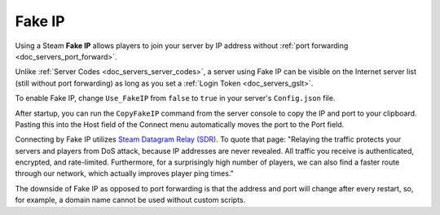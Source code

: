 .. _doc_servers_fake_ip:

Fake IP
=======

Using a Steam **Fake IP** allows players to join your server by IP address without :ref:`port forwarding <doc_servers_port_forward>`.

Unlike :ref:`Server Codes <doc_servers_server_codes>`, a server using Fake IP can be visible on the Internet server list (still without port forwarding) as long as you set a :ref:`Login Token <doc_servers_gslt>`.

To enable Fake IP, change ``Use_FakeIP`` from ``false`` to ``true`` in your server's ``Config.json`` file.

After startup, you can run the ``CopyFakeIP`` command from the server console to copy the IP and port to your clipboard. Pasting this into the Host field of the Connect menu automatically moves the port to the Port field.

Connecting by Fake IP utilizes `Steam Datagram Relay (SDR) <https://partner.steamgames.com/doc/features/multiplayer/steamdatagramrelay>`_. To quote that page: "Relaying the traffic protects your servers and players from DoS attack, because IP addresses are never revealed. All traffic you receive is authenticated, encrypted, and rate-limited. Furthermore, for a surprisingly high number of players, we can also find a faster route through our network, which actually improves player ping times."

The downside of Fake IP as opposed to port forwarding is that the address and port will change after every restart, so, for example, a domain name cannot be used without custom scripts.
